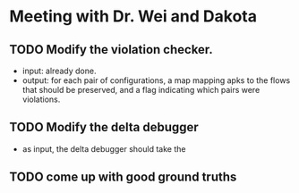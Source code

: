 * Meeting with Dr. Wei and Dakota
** TODO Modify the violation checker.
- input: already done.
- output: for each pair of configurations, a map mapping apks to the flows that should be preserved, and a flag indicating which pairs were violations.
** TODO Modify the delta debugger
- as input, the delta debugger should take the 
** TODO come up with good ground truths 
